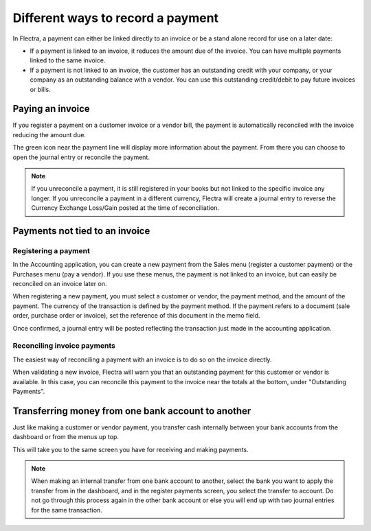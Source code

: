 ==================================
Different ways to record a payment
==================================

In Flectra, a payment can either be linked directly to an invoice or be a
stand alone record for use on a later date:

- If a payment is linked to an invoice, it reduces the amount due of
  the invoice. You can have multiple payments linked to the same
  invoice.

- If a payment is not linked to an invoice, the customer has an
  outstanding credit with your company, or your company as an
  outstanding balance with a vendor. You can use this outstanding
  credit/debit to pay future invoices or bills.

Paying an invoice
=================

If you register a payment on a customer invoice or a vendor bill, the
payment is automatically reconciled with the invoice reducing the amount
due.

.. image:: ./media/recording01.png
  :align: center

The green icon near the payment line will display more information about
the payment. From there you can choose to open the journal entry or
reconcile the payment.

.. note::
   If you unreconcile a payment, it is still registered in your books but not
   linked to the specific invoice any longer. If you unreconcile a payment in a
   different currency, Flectra will create a journal entry to reverse the Currency
   Exchange Loss/Gain posted at the time of reconciliation.

Payments not tied to an invoice
===============================

Registering a payment
---------------------

In the Accounting application, you can create a new payment from the
Sales menu (register a customer payment) or the Purchases menu (pay a
vendor). If you use these menus, the payment is not linked to an
invoice, but can easily be reconciled on an invoice later on.

.. image:: ./media/recording02.png
  :align: center

When registering a new payment, you must select a customer or vendor,
the payment method, and the amount of the payment. The currency of the
transaction is defined by the payment method. If the payment refers to a
document (sale order, purchase order or invoice), set the reference of
this document in the memo field.

Once confirmed, a journal entry will be posted reflecting the
transaction just made in the accounting application.

Reconciling invoice payments
----------------------------

The easiest way of reconciling a payment with an invoice is to do so on
the invoice directly.

When validating a new invoice, Flectra will warn you that an outstanding
payment for this customer or vendor is available. In this case, you can
reconcile this payment to the invoice near the totals at the bottom,
under "Outstanding Payments".

.. image:: ./media/recording03.png
  :align: center


Transferring money from one bank account to another
===================================================

Just like making a customer or vendor payment, you transfer cash
internally between your bank accounts from the dashboard or from the
menus up top.

.. image:: ./media/recording06.png
  :align: center

This will take you to the same screen you have for receiving and making
payments.

.. image:: ./media/recording07.png
  :align: center

.. note::
   When making an internal transfer from one bank account to another, select
   the bank you want to apply the transfer from in the dashboard, and in the
   register payments screen, you select the transfer to account. Do not go
   through this process again in the other bank account or else you will end up
   with two journal entries for the same transaction.


.. seealso::
   - :doc:`online_payment`
   - :doc:`check`
   - :doc:`followup`
